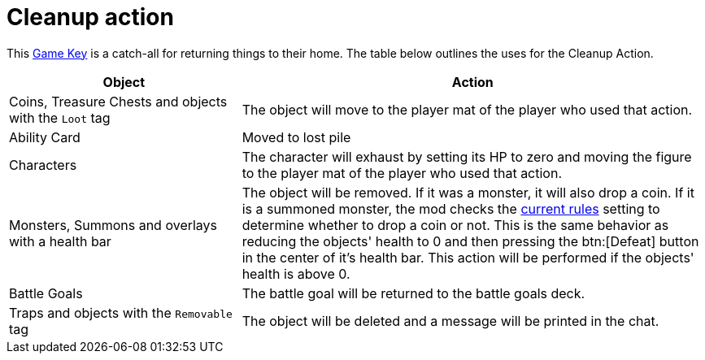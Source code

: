 = Cleanup action

This xref:feature/gameKeys.adoc[Game Key] is a catch-all for returning things to their home. The table below outlines the uses for the Cleanup Action.

[cols="1,2"]
|===
| Object | Action

| Coins, Treasure Chests and objects with the `Loot` tag
| The object will move to the player mat of the player who used that action.

| Ability Card 
| Moved to lost pile

| Characters
| The character will exhaust by setting its HP to zero and moving the figure to the player mat of the player who used that action.

| Monsters, Summons and overlays with a health bar
| The object will be removed.
If it was a monster, it will also drop a coin. If it is a summoned monster, the mod checks the xref:interface/options.adoc#summons_drop_loot[current rules] setting to determine whether to drop a coin or not.
This is the same behavior as reducing the objects' health to 0 and then pressing the btn:[Defeat] button in the center of it's health bar.
This action will be performed if the objects' health is above 0.

| Battle Goals
| The battle goal will be returned to the battle goals deck.

| Traps and objects with the `Removable` tag
| The object will be deleted and a message will be printed in the chat.
|===
